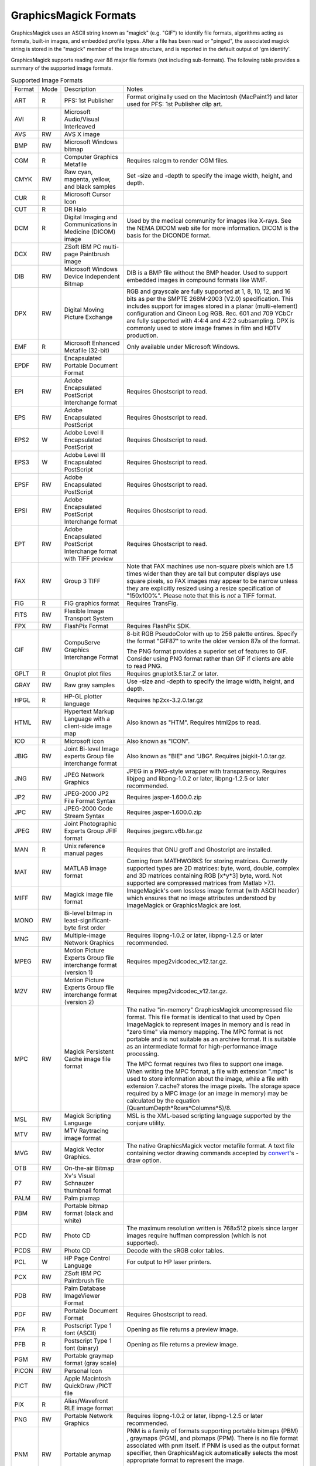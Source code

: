 ======================
GraphicsMagick Formats
======================

.. _animate : animate.html
.. _composite : composite.html
.. _compare : compare.html
.. _conjure : conjure.html
.. _convert : convert.html
.. _display : display.html
.. _identify : identify.html
.. _import : import.html
.. _mogrify : mogrify.html
.. _montage : montage.html

.. _AVI : http://www.jmcgowan.com/avi.html
.. _DICOM : http://dicom.nema.org/
.. _DICONDE : http://www.geinspectiontechnologies.com/en/products/software/diconde.html
.. _DPX : motion-picture.html
.. _FITS : http://www.cv.nrao.edu/fits/
.. _Ghostscript : http://www.cs.wisc.edu/~ghost/
.. _JNG : http://www.libmng.com/
.. _M2V : http://www.mpeg.org/
.. _MIFF : miff.html
.. _MNG : http://www.libmng.com/
.. _MPEG : http://www.mpeg.org/
.. _MathWorks : http://www.mathworks.com/
.. _PWP : http://www.photoworks.com/
.. _README : README.html
.. _SANE : http://www.mostang.com/sane/
.. _SCT : foo.bar
.. _SFW : http://www.photoworks.com/
.. _SMPTE : http://www.smpte.org/
.. _SVG : http://www.w3.org/Graphics/SVG/
.. _WBMP : http://www.openmobilealliance.org/Technical/wapindex.aspx
.. _freetype2 : http://www.freetype.org/
.. _gnuplot : foo.bar
.. _hp2xx : foo.bar
.. _html2ps : http://user.it.uu.se/~jan/
.. _jasper : http://www.ece.ubc.ca/~mdadams/jasper/
.. _jbigkit : foo.bar
.. _libxml2 : http://xmlsoft.org/
.. _mpeg2vidcodec : foo.bar
.. _ralcgm : http://www.agocg.ac.uk/train/cgm/ralcgm.htm


GraphicsMagick uses an ASCII string known as "magick" (e.g. "GIF") to
identify file formats, algorithms acting as formats, built-in images, and
embedded profile types. After a file has been read or "pinged", the
associated magick string is stored in the "magick" member of the Image
structure, and is reported in the default output of 'gm identify'.


GraphicsMagick supports reading over 88 major file formats (not including
sub-formats). The following table provides a summary of the supported
image formats.

.. table:: Supported Image Formats

   +--------------+------+---------------------------+--------------------------------------------------+
   | Format       | Mode |        Description        |                      Notes                       |
   +--------------+------+---------------------------+--------------------------------------------------+
   |              |      |                           | Format originally used on the Macintosh          |
   | ART          | R    | PFS: 1st Publisher        | (MacPaint?) and later used for PFS: 1st          |
   |              |      |                           | Publisher clip art.                              |
   +--------------+------+---------------------------+--------------------------------------------------+
   | AVI          | R    | Microsoft Audio/Visual    |                                                  |
   |              |      | Interleaved               |                                                  |
   +--------------+------+---------------------------+--------------------------------------------------+
   | AVS          | RW   | AVS X image               |                                                  |
   +--------------+------+---------------------------+--------------------------------------------------+
   | BMP          | RW   | Microsoft Windows bitmap  |                                                  |
   +--------------+------+---------------------------+--------------------------------------------------+
   | CGM          | R    | Computer Graphics         | Requires ralcgm to render CGM files.             |
   |              |      | Metafile                  |                                                  |
   +--------------+------+---------------------------+--------------------------------------------------+
   | CMYK         | RW   | Raw cyan, magenta,        | Set -size and -depth to specify the image width, |
   |              |      | yellow, and black samples | height, and depth.                               |
   +--------------+------+---------------------------+--------------------------------------------------+
   | CUR          | R    | Microsoft Cursor Icon     |                                                  |
   +--------------+------+---------------------------+--------------------------------------------------+
   | CUT          | R    | DR Halo                   |                                                  |
   +--------------+------+---------------------------+--------------------------------------------------+
   |              |      | Digital Imaging and       | Used by the medical community for images like    |
   | DCM          | R    | Communications in         | X-rays. See the NEMA DICOM web site for more     |
   |              |      | Medicine (DICOM) image    | information. DICOM is the basis for the DICONDE  |
   |              |      |                           | format.                                          |
   +--------------+------+---------------------------+--------------------------------------------------+
   | DCX          | RW   | ZSoft IBM PC multi-page   |                                                  |
   |              |      | Paintbrush image          |                                                  |
   +--------------+------+---------------------------+--------------------------------------------------+
   |              |      | Microsoft Windows Device  | DIB is a BMP file without the BMP header. Used   |
   | DIB          | RW   | Independent Bitmap        | to support embedded images in compound formats   |
   |              |      |                           | like WMF.                                        |
   +--------------+------+---------------------------+--------------------------------------------------+
   |              |      |                           | RGB and grayscale are fully supported at 1, 8,   |
   |              |      |                           | 10, 12, and 16 bits as per the SMPTE 268M-2003   |
   |              |      |                           | (V2.0) specification. This includes support for  |
   | DPX          | RW   | Digital Moving Picture    | images stored in a planar (multi-element)        |
   |              |      | Exchange                  | configuration and Cineon Log RGB. Rec. 601 and   |
   |              |      |                           | 709 YCbCr are fully supported with 4:4:4 and     |
   |              |      |                           | 4:2:2 subsampling. DPX is commonly used to store |
   |              |      |                           | image frames in film and HDTV production.        |
   +--------------+------+---------------------------+--------------------------------------------------+
   | EMF          | R    | Microsoft Enhanced        | Only available under Microsoft Windows.          |
   |              |      | Metafile (32-bit)         |                                                  |
   +--------------+------+---------------------------+--------------------------------------------------+
   | EPDF         | RW   | Encapsulated Portable     |                                                  |
   |              |      | Document Format           |                                                  |
   +--------------+------+---------------------------+--------------------------------------------------+
   |              |      | Adobe Encapsulated        |                                                  |
   | EPI          | RW   | PostScript Interchange    | Requires Ghostscript to read.                    |
   |              |      | format                    |                                                  |
   +--------------+------+---------------------------+--------------------------------------------------+
   | EPS          | RW   | Adobe Encapsulated        | Requires Ghostscript to read.                    |
   |              |      | PostScript                |                                                  |
   +--------------+------+---------------------------+--------------------------------------------------+
   | EPS2         | W    | Adobe Level II            | Requires Ghostscript to read.                    |
   |              |      | Encapsulated PostScript   |                                                  |
   +--------------+------+---------------------------+--------------------------------------------------+
   | EPS3         | W    | Adobe Level III           | Requires Ghostscript to read.                    |
   |              |      | Encapsulated PostScript   |                                                  |
   +--------------+------+---------------------------+--------------------------------------------------+
   | EPSF         | RW   | Adobe Encapsulated        | Requires Ghostscript to read.                    |
   |              |      | PostScript                |                                                  |
   +--------------+------+---------------------------+--------------------------------------------------+
   |              |      | Adobe Encapsulated        |                                                  |
   | EPSI         | RW   | PostScript Interchange    | Requires Ghostscript to read.                    |
   |              |      | format                    |                                                  |
   +--------------+------+---------------------------+--------------------------------------------------+
   |              |      | Adobe Encapsulated        |                                                  |
   | EPT          | RW   | PostScript Interchange    | Requires Ghostscript to read.                    |
   |              |      | format with TIFF preview  |                                                  |
   +--------------+------+---------------------------+--------------------------------------------------+
   |              |      |                           | Note that FAX machines use non-square pixels     |
   |              |      |                           | which are 1.5 times wider than they are tall but |
   |              |      |                           | computer displays use square pixels, so FAX      |
   | FAX          | RW   | Group 3 TIFF              | images may appear to be narrow unless they are   |
   |              |      |                           | explicitly resized using a resize specification  |
   |              |      |                           | of "150x100%". Please note that this is *not* a  |
   |              |      |                           | TIFF format.                                     |
   +--------------+------+---------------------------+--------------------------------------------------+
   | FIG          | R    | FIG graphics format       | Requires TransFig.                               |
   +--------------+------+---------------------------+--------------------------------------------------+
   | FITS         | RW   | Flexible Image Transport  |                                                  |
   |              |      | System                    |                                                  |
   +--------------+------+---------------------------+--------------------------------------------------+
   | FPX          | RW   | FlashPix Format           | Requires FlashPix SDK.                           |
   +--------------+------+---------------------------+--------------------------------------------------+
   |              |      |                           | 8-bit RGB PseudoColor with up to 256 palette     |
   |              |      |                           | entires. Specify the format "GIF87" to write the |
   |              |      | CompuServe Graphics       | older version 87a of the format.                 |
   | GIF          | RW   | Interchange Format        |                                                  |
   |              |      |                           | The PNG format provides a superior set of        |
   |              |      |                           | features to GIF. Consider using PNG format       |
   |              |      |                           | rather than GIF if clients are able to read PNG. |
   +--------------+------+---------------------------+--------------------------------------------------+
   | GPLT         | R    | Gnuplot plot files        | Requires gnuplot3.5.tar.Z or later.              |
   +--------------+------+---------------------------+--------------------------------------------------+
   | GRAY         | RW   | Raw gray samples          | Use -size and -depth to specify the image width, |
   |              |      |                           | height, and depth.                               |
   +--------------+------+---------------------------+--------------------------------------------------+
   | HPGL         | R    | HP-GL plotter language    | Requires hp2xx-3.2.0.tar.gz                      |
   +--------------+------+---------------------------+--------------------------------------------------+
   |              |      | Hypertext Markup Language |                                                  |
   | HTML         | RW   | with a client-side image  | Also known as "HTM". Requires html2ps to read.   |
   |              |      | map                       |                                                  |
   +--------------+------+---------------------------+--------------------------------------------------+
   | ICO          | R    | Microsoft icon            | Also known as "ICON".                            |
   +--------------+------+---------------------------+--------------------------------------------------+
   |              |      | Joint Bi-level Image      | Also known as "BIE" and "JBG". Requires          |
   | JBIG         | RW   | experts Group file        | jbigkit-1.0.tar.gz.                              |
   |              |      | interchange format        |                                                  |
   +--------------+------+---------------------------+--------------------------------------------------+
   |              |      |                           | JPEG in a PNG-style wrapper with transparency.   |
   | JNG          | RW   | JPEG Network Graphics     | Requires libjpeg and libpng-1.0.2 or later,      |
   |              |      |                           | libpng-1.2.5 or later recommended.               |
   +--------------+------+---------------------------+--------------------------------------------------+
   | JP2          | RW   | JPEG-2000 JP2 File Format | Requires jasper-1.600.0.zip                      |
   |              |      | Syntax                    |                                                  |
   +--------------+------+---------------------------+--------------------------------------------------+
   | JPC          | RW   | JPEG-2000 Code Stream     | Requires jasper-1.600.0.zip                      |
   |              |      | Syntax                    |                                                  |
   +--------------+------+---------------------------+--------------------------------------------------+
   | JPEG         | RW   | Joint Photographic        | Requires jpegsrc.v6b.tar.gz                      |
   |              |      | Experts Group JFIF format |                                                  |
   +--------------+------+---------------------------+--------------------------------------------------+
   | MAN          | R    | Unix reference manual     | Requires that GNU groff and Ghostcript are       |
   |              |      | pages                     | installed.                                       |
   +--------------+------+---------------------------+--------------------------------------------------+
   |              |      |                           | Coming from MATHWORKS for storing matrices.      |
   |              |      |                           | Currently supported types are 2D matrices: byte, |
   | MAT          | RW   | MATLAB image format       | word, double, complex and 3D matrices containing |
   |              |      |                           | RGB [x*y*3] byte, word. Not supported are        |
   |              |      |                           | compressed matrices from Matlab >7.1.            |
   +--------------+------+---------------------------+--------------------------------------------------+
   |              |      |                           | ImageMagick's own lossless image format (with    |
   | MIFF         | RW   | Magick image file format  | ASCII header) which ensures that no image        |
   |              |      |                           | attributes understood by ImageMagick or          |
   |              |      |                           | GraphicsMagick are lost.                         |
   +--------------+------+---------------------------+--------------------------------------------------+
   |              |      | Bi-level bitmap in        |                                                  |
   | MONO         | RW   | least-significant-byte    |                                                  |
   |              |      | first order               |                                                  |
   +--------------+------+---------------------------+--------------------------------------------------+
   | MNG          | RW   | Multiple-image Network    | Requires libpng-1.0.2 or later, libpng-1.2.5 or  |
   |              |      | Graphics                  | later recommended.                               |
   +--------------+------+---------------------------+--------------------------------------------------+
   |              |      | Motion Picture Experts    |                                                  |
   | MPEG         | RW   | Group file interchange    | Requires mpeg2vidcodec_v12.tar.gz.               |
   |              |      | format (version 1)        |                                                  |
   +--------------+------+---------------------------+--------------------------------------------------+
   |              |      | Motion Picture Experts    |                                                  |
   | M2V          | RW   | Group file interchange    | Requires mpeg2vidcodec_v12.tar.gz.               |
   |              |      | format (version 2)        |                                                  |
   +--------------+------+---------------------------+--------------------------------------------------+
   |              |      |                           | The native "in-memory" GraphicsMagick            |
   |              |      |                           | uncompressed file format. This file format is    |
   |              |      |                           | identical to that used by Open ImageMagick to    |
   |              |      |                           | represent images in memory and is read in "zero  |
   |              |      |                           | time" via memory mapping. The MPC format is not  |
   |              |      |                           | portable and is not suitable as an archive       |
   |              |      |                           | format. It is suitable as an intermediate format |
   |              |      | Magick Persistent Cache   | for high-performance image processing.           |
   | MPC          | RW   | image file format         |                                                  |
   |              |      |                           | The MPC format requires two files to support one |
   |              |      |                           | image. When writing the MPC format, a file with  |
   |              |      |                           | extension ".mpc" is used to store information    |
   |              |      |                           | about the image, while a file with extension     |
   |              |      |                           | ?.cache? stores the image pixels. The storage    |
   |              |      |                           | space required by a MPC image (or an image in    |
   |              |      |                           | memory) may be calculated by the equation        |
   |              |      |                           | (QuantumDepth*Rows*Columns*5)/8.                 |
   +--------------+------+---------------------------+--------------------------------------------------+
   | MSL          | RW   | Magick Scripting Language | MSL is the XML-based scripting language          |
   |              |      |                           | supported by the conjure utility.                |
   +--------------+------+---------------------------+--------------------------------------------------+
   | MTV          | RW   | MTV Raytracing image      |                                                  |
   |              |      | format                    |                                                  |
   +--------------+------+---------------------------+--------------------------------------------------+
   |              |      |                           | The native GraphicsMagick vector metafile        |
   | MVG          | RW   | Magick Vector Graphics.   | format. A text file containing vector drawing    |
   |              |      |                           | commands accepted by convert_'s -draw option.    |
   +--------------+------+---------------------------+--------------------------------------------------+
   | OTB          | RW   | On-the-air Bitmap         |                                                  |
   +--------------+------+---------------------------+--------------------------------------------------+
   | P7           | RW   | Xv's Visual Schnauzer     |                                                  |
   |              |      | thumbnail format          |                                                  |
   +--------------+------+---------------------------+--------------------------------------------------+
   | PALM         | RW   | Palm pixmap               |                                                  |
   +--------------+------+---------------------------+--------------------------------------------------+
   | PBM          | RW   | Portable bitmap format    |                                                  |
   |              |      | (black and white)         |                                                  |
   +--------------+------+---------------------------+--------------------------------------------------+
   |              |      |                           | The maximum resolution written is 768x512 pixels |
   | PCD          | RW   | Photo CD                  | since larger images require huffman compression  |
   |              |      |                           | (which is not supported).                        |
   +--------------+------+---------------------------+--------------------------------------------------+
   | PCDS         | RW   | Photo CD                  | Decode with the sRGB color tables.               |
   +--------------+------+---------------------------+--------------------------------------------------+
   | PCL          | W    | HP Page Control Language  | For output to HP laser printers.                 |
   +--------------+------+---------------------------+--------------------------------------------------+
   | PCX          | RW   | ZSoft IBM PC Paintbrush   |                                                  |
   |              |      | file                      |                                                  |
   +--------------+------+---------------------------+--------------------------------------------------+
   | PDB          | RW   | Palm Database ImageViewer |                                                  |
   |              |      | Format                    |                                                  |
   +--------------+------+---------------------------+--------------------------------------------------+
   | PDF          | RW   | Portable Document Format  | Requires Ghostscript to read.                    |
   +--------------+------+---------------------------+--------------------------------------------------+
   | PFA          | R    | Postscript Type 1 font    | Opening as file returns a preview image.         |
   |              |      | (ASCII)                   |                                                  |
   +--------------+------+---------------------------+--------------------------------------------------+
   | PFB          | R    | Postscript Type 1 font    | Opening as file returns a preview image.         |
   |              |      | (binary)                  |                                                  |
   +--------------+------+---------------------------+--------------------------------------------------+
   | PGM          | RW   | Portable graymap format   |                                                  |
   |              |      | (gray scale)              |                                                  |
   +--------------+------+---------------------------+--------------------------------------------------+
   | PICON        | RW   | Personal Icon             |                                                  |
   +--------------+------+---------------------------+--------------------------------------------------+
   | PICT         | RW   | Apple Macintosh QuickDraw |                                                  |
   |              |      | /PICT file                |                                                  |
   +--------------+------+---------------------------+--------------------------------------------------+
   | PIX          | R    | Alias/Wavefront RLE image |                                                  |
   |              |      | format                    |                                                  |
   +--------------+------+---------------------------+--------------------------------------------------+
   | PNG          | RW   | Portable Network Graphics | Requires libpng-1.0.2 or later, libpng-1.2.5 or  |
   |              |      |                           | later recommended.                               |
   +--------------+------+---------------------------+--------------------------------------------------+
   |              |      |                           | PNM is a family of formats supporting portable   |
   |              |      |                           | bitmaps (PBM) , graymaps (PGM), and pixmaps      |
   |              |      |                           | (PPM). There is no file format associated with   |
   |              |      |                           | pnm itself. If PNM is used as the output format  |
   |              |      |                           | specifier, then GraphicsMagick automatically     |
   | PNM          | RW   | Portable anymap           | selects the most appropriate format to represent |
   |              |      |                           | the image.                                       |
   |              |      |                           |                                                  |
   |              |      |                           | The default is to write the binary version of    |
   |              |      |                           | the formats. Use +compress to write the ASCII    |
   |              |      |                           | version of the formats.                          |
   +--------------+------+---------------------------+--------------------------------------------------+
   | PPM          | RW   | Portable pixmap format    |                                                  |
   |              |      | (color)                   |                                                  |
   +--------------+------+---------------------------+--------------------------------------------------+
   | PS           | RW   | Adobe PostScript file     | Requires Ghostscript to read.                    |
   +--------------+------+---------------------------+--------------------------------------------------+
   | PS2          | RW   | Adobe Level II PostScript | Requires Ghostscript to read.                    |
   |              |      | file                      |                                                  |
   +--------------+------+---------------------------+--------------------------------------------------+
   | PS3          | RW   | Adobe Level III           | Requires Ghostscript to read.                    |
   |              |      | PostScript file           |                                                  |
   +--------------+------+---------------------------+--------------------------------------------------+
   | PSD          | RW   | Adobe Photoshop bitmap    |                                                  |
   |              |      | file                      |                                                  |
   +--------------+------+---------------------------+--------------------------------------------------+
   |              |      |                           | Multi-resolution TIFF containing successively    |
   | PTIF         | RW   | Pyramid encoded TIFF      | smaller versions of the image down to the size   |
   |              |      |                           | of an icon. The desired sub-image size may be    |
   |              |      |                           | specified when reading via the -size option.     |
   +--------------+------+---------------------------+--------------------------------------------------+
   | PWP          | R    | Seattle File Works        |                                                  |
   |              |      | multi-image file          |                                                  |
   +--------------+------+---------------------------+--------------------------------------------------+
   | RAD          | R    | Radiance image file       | Requires that ra_ppm from the Radiance software  |
   |              |      |                           | package be installed.                            |
   +--------------+------+---------------------------+--------------------------------------------------+
   | RGB          | RW   | Raw red, green, and blue  | Use -size and -depth to specify the image width, |
   |              |      | samples                   | height, and depth.                               |
   +--------------+------+---------------------------+--------------------------------------------------+
   | RGBA         | RW   | Raw red, green, blue, and | Use -size and -depth to specify the image width, |
   |              |      | matte samples             | height, and depth.                               |
   +--------------+------+---------------------------+--------------------------------------------------+
   | RLA          | R    | Alias/Wavefront image     |                                                  |
   |              |      | file                      |                                                  |
   +--------------+------+---------------------------+--------------------------------------------------+
   | RLE          | R    | Utah Run length encoded   |                                                  |
   |              |      | image file                |                                                  |
   +--------------+------+---------------------------+--------------------------------------------------+
   | SCT          | R    | Scitex Continuous Tone    |                                                  |
   |              |      | Picture                   |                                                  |
   +--------------+------+---------------------------+--------------------------------------------------+
   | SFW          | R    | Seattle File Works image  |                                                  |
   +--------------+------+---------------------------+--------------------------------------------------+
   | SGI          | RW   | Irix RGB image            |                                                  |
   +--------------+------+---------------------------+--------------------------------------------------+
   |              |      | Hypertext Markup Language | Used to write HTML clickable image maps based on |
   | SHTML        | W    | client-side image map     | a the output of montage or a format which        |
   |              |      |                           | supports tiled images such as MIFF.              |
   +--------------+------+---------------------------+--------------------------------------------------+
   | SUN          | RW   | SUN Rasterfile            |                                                  |
   +--------------+------+---------------------------+--------------------------------------------------+
   |              |      |                           | Requires libxml2 and freetype-2. Note that SVG   |
   | SVG          | RW   | Scalable Vector Graphics  | is a very complex specification so support is    |
   |              |      |                           | still not complete.                              |
   +--------------+------+---------------------------+--------------------------------------------------+
   | TGA          | RW   | Truevision Targa image    | Also known as formats "ICB", "VDA", and "VST".   |
   +--------------+------+---------------------------+--------------------------------------------------+
   |              |      |                           | Also known as "TIF". Requires tiff-v3.5.4.tar.gz |
   |              |      |                           | or later. Note that since the Unisys LZW patent  |
   | TIFF         | RW   | Tagged Image File Format  | recently expired, libtiff may still require a    |
   |              |      |                           | separate LZW patch in order to support LZW. LZW  |
   |              |      |                           | is included in libtiff by default since v3.7.0.  |
   +--------------+------+---------------------------+--------------------------------------------------+
   | TIM          | R    | PSX TIM file              |                                                  |
   +--------------+------+---------------------------+--------------------------------------------------+
   | TTF          | R    | TrueType font file        | Requires freetype 2. Opening as file returns a   |
   |              |      |                           | preview image.                                   |
   +--------------+------+---------------------------+--------------------------------------------------+
   | TXT          | RW   | Raw text file             |                                                  |
   +--------------+------+---------------------------+--------------------------------------------------+
   | UIL          | W    | X-Motif UIL table         |                                                  |
   +--------------+------+---------------------------+--------------------------------------------------+
   | UYVY         | RW   | Interleaved YUV raw image | Use -size command line option to specify width   |
   |              |      |                           | and height.                                      |
   +--------------+------+---------------------------+--------------------------------------------------+
   | VICAR        | RW   | VICAR rasterfile format   |                                                  |
   +--------------+------+---------------------------+--------------------------------------------------+
   | VIFF         | RW   | Khoros Visualization      |                                                  |
   |              |      | Image File Format         |                                                  |
   +--------------+------+---------------------------+--------------------------------------------------+
   | WBMP         | RW   | Wireless bitmap           | Support for uncompressed monochrome only.        |
   +--------------+------+---------------------------+--------------------------------------------------+
   |              |      |                           | Requires libwmf. By default, renders WMF files   |
   |              |      |                           | using the dimensions specified by the metafile   |
   |              |      |                           | header. Use the -density option to adjust the    |
   |              |      |                           | output resolution, and thereby adjust the ouput  |
   | WMF          |      | Windows Metafile          | size. The default output resolution is 72DPI so  |
   |              |      |                           | "-density 144" results in an image twice as      |
   |              |      |                           | large as the default. Use -background color to   |
   |              |      |                           | specify the WMF background color (default white) |
   |              |      |                           | or -texture filename to specify a background     |
   |              |      |                           | texture image.                                   |
   +--------------+------+---------------------------+--------------------------------------------------+
   | WPG          | R    | Word Perfect Graphics     |                                                  |
   |              |      | File                      |                                                  |
   +--------------+------+---------------------------+--------------------------------------------------+
   | XBM          | RW   | X Windows system bitmap,  | Used by the X Windows System to store monochrome |
   |              |      | black and white only      | icons.                                           |
   +--------------+------+---------------------------+--------------------------------------------------+
   | XCF          | R    | GIMP image                |                                                  |
   +--------------+------+---------------------------+--------------------------------------------------+
   | XPM          | RW   | X Windows system pixmap   | Also known as "PM". Used by the X Windows System |
   |              |      |                           | to store color icons.                            |
   +--------------+------+---------------------------+--------------------------------------------------+
   | XWD          | RW   | X Windows system window   | Used by the X Windows System to save/display     |
   |              |      | dump                      | screen dumps.                                    |
   +--------------+------+---------------------------+--------------------------------------------------+
   | YUV          | RW   | CCIR 601 4:1:1            | Use -size command line option to specify width   |
   |              |      |                           | and height.                                      |
   +--------------+------+---------------------------+--------------------------------------------------+


GraphicsMagick supports a number of image format specifications which
refer to images prepared via an algorithm, or input/output targets. The
following table lists these pseudo image formats:

.. table:: Pseudo Image Formats

   +--------------+------+---------------------------+--------------------------------------------------+
   | Tag          | Mode |       Description         |                      Notes                       |
   +--------------+------+---------------------------+--------------------------------------------------+
   | CAPTION      | R    | Image caption             | fixme                                            |
   +--------------+------+---------------------------+--------------------------------------------------+
   | CLIPBOARD    | RW   | Windows Clipboard         | Only available under Microsoft Windows.          |
   +--------------+------+---------------------------+--------------------------------------------------+
   | FRACTAL      | R    | Plasma fractal image      |                                                  |
   +--------------+------+---------------------------+--------------------------------------------------+
   |              |      |                           | Returns a rendered gradient image using the      |
   | GRADIENT     | R    | Gradual passing from      | specified image size. Specify the desired        |
   |              |      | one shade to another      | shading as part of the filename (e.g.            |
   |              |      |                           | "gradient:red-blue"or "gradient:#F00-#00F").     |
   +--------------+------+---------------------------+--------------------------------------------------+
   |              |      |                           | Generate an RGB histogram of the input image.    |
   |              |      |                           | The output format is always ImageMagick MIFF     |
   | HISTOGRAM    | W    | Histogram of the image    | (regardless of file extension). For example:     |
   |              |      |                           |                                                  |
   |              |      |                           | gm convert file.tiff histogram:file.miff         |
   +--------------+------+---------------------------+--------------------------------------------------+
   | LABEL        | R    | Text image format         | Specify the desired text as the filename (e.g.   |
   |              |      |                           | "label:This is a label").                        |
   +--------------+------+---------------------------+--------------------------------------------------+
   |              |      | Colormap intensities      | Set -depth to set the sample size of the         |
   | MAP          | RW   | and indices               | intensities; indices are 16-bit if colors >      |
   |              |      |                           | 256.                                             |
   +--------------+------+---------------------------+--------------------------------------------------+
   | MATTE        | W    | MATTE format              | Write only.                                      |
   +--------------+------+---------------------------+--------------------------------------------------+
   |              |      |                           | Useful for creating blank tiles with montage     |
   | NULL         | RW   | NULL image                | (use "NULL:"). Also useful as an output format   |
   |              |      |                           | when evaluating image read performance.          |
   +--------------+------+---------------------------+--------------------------------------------------+
   |              |      |                           | Creates an image using the plasma fractal. For   |
   | PLASMA       | R    | Plasma fractal image      | example:                                         |
   |              |      |                           |                                                  |
   |              |      |                           | gm convert -size 640x480 plasma: file.miff       |
   +--------------+------+---------------------------+--------------------------------------------------+
   |              |      |                           | Creates a preview montage of images prepared     |
   |              |      |                           | over a parameteric range in order to assist      |
   |              |      |                           | with parameter selection. Specify the desired    |
   |              |      |                           | preview type via the -preview option). The       |
   |              |      | Show a preview an image   | output file is always written in the             |
   | PREVIEW      | W    | enhancement, effect, or   | ImageMagick MIFF format.                         |
   |              |      | f/x                       |                                                  |
   |              |      |                           | For example:                                     |
   |              |      |                           |                                                  |
   |              |      |                           | gm convert file.tiff -preview gamma              |
   |              |      |                           | preview:file.miff                                |
   +--------------+------+---------------------------+--------------------------------------------------+
   |              |      | Send image to your        | Unix users may set the PRINTER (for 'lp') or     |
   | PRINT        | W    | computer printer          | LPDEST (for 'lpr') environment variables to      |
   |              |      |                           | select the desired printer.                      |
   +--------------+------+---------------------------+--------------------------------------------------+
   |              |      | Import image from a       | Requires SANE Specify the device name and path   |
   | SCAN         | R    | scanner device            | as the filename (e.g. "scan:mustek:/dev/         |
   |              |      |                           | scanner").                                       |
   +--------------+------+---------------------------+--------------------------------------------------+
   | STEGANO      | R    | Steganographic image      | Use -size command line option to specify width,  |
   |              |      |                           | height, and offset of the steganographic image   |
   +--------------+------+---------------------------+--------------------------------------------------+
   |              |      |                           | Create a tiled version of an image at by tiling  |
   | TILE         | R    | Tiled image               | a image. Use -size to specify the tiled image    |
   |              |      |                           | size. The image is specified similar to          |
   |              |      |                           | "TILE:image.miff".                               |
   +--------------+------+---------------------------+--------------------------------------------------+
   |              |      |                           | Used to create a thumbnailed directory (tiled    |
   | VID          | RW   | Visual Image Directory    | thumbnails) of a set of images which may be      |
   |              |      |                           | used to select images to view via the display    |
   |              |      |                           | program, or saved to a MIFF or SHTML file.       |
   +--------------+------+---------------------------+--------------------------------------------------+
   |              |      | Select image from or      |                                                  |
   | WIN          | RW   | display image to your     | Only supported under Microsoft Windows.          |
   |              |      | computer screen           |                                                  |
   +--------------+------+---------------------------+--------------------------------------------------+
   |              |      | Select image from or      |                                                  |
   | X            | RW   | display image to your X   | Also see the import and display programs.        |
   |              |      | server screen             |                                                  |
   +--------------+------+---------------------------+--------------------------------------------------+
   |              |      |                           | Useful to create solid color "canvas" images.    |
   |              |      | Canvas image of           | Use -size and -depth to specify the image        |
   | XC           | R    | specified color           | width, height, and depth. Example XC color       |
   |              |      |                           | specifications include "XC:red" and "XC:#        |
   |              |      |                           | FF0000".                                         |
   +--------------+------+---------------------------+--------------------------------------------------+


GraphicsMagick includes a number of built-in (embedded) images which may
be referenced as if they were an image file. The ?IMAGE:? format tag may
be used via the syntax "IMAGE:name" to request an embedded image (e.g.
?IMAGE:LOGO?). For backwards compatibility, the image specifications
?GRANITE:?, ?LOGO:?, ?NETSCAPE:?, and ?ROSE:? may also be used to request
images with those names.

.. |bricks| image:: images/patterns/bricks.png
.. |circles| image:: images/patterns/circles.png
.. |checkerboard| image:: images/patterns/checkerboard.png
.. |crosshatch30| image:: images/patterns/crosshatch30.png
.. |crosshatch45| image:: images/patterns/crosshatch45.png
.. |crosshatch| image:: images/patterns/crosshatch.png
.. |fishscales| image:: images/patterns/fishscales.png
.. |granite| image:: images/patterns/granite.png
.. |gray0| image:: images/patterns/gray0.png
.. |gray100| image:: images/patterns/gray100.png
.. |gray10| image:: images/patterns/gray10.png
.. |gray15| image:: images/patterns/gray15.png
.. |gray20| image:: images/patterns/gray20.png
.. |gray25| image:: images/patterns/gray25.png
.. |gray30| image:: images/patterns/gray30.png
.. |gray35| image:: images/patterns/gray35.png
.. |gray40| image:: images/patterns/gray40.png
.. |gray45| image:: images/patterns/gray45.png
.. |gray50| image:: images/patterns/gray50.png
.. |gray55| image:: images/patterns/gray55.png
.. |gray5| image:: images/patterns/gray5.png
.. |gray60| image:: images/patterns/gray60.png
.. |gray65| image:: images/patterns/gray65.png
.. |gray70| image:: images/patterns/gray70.png
.. |gray75| image:: images/patterns/gray75.png
.. |gray80| image:: images/patterns/gray80.png
.. |gray85| image:: images/patterns/gray85.png
.. |gray90| image:: images/patterns/gray90.png
.. |gray95| image:: images/patterns/gray95.png
.. |hexagons| image:: images/patterns/hexagons.png
.. |horizontalsaw| image:: images/patterns/horizontalsaw.png
.. |horizontal| image:: images/patterns/horizontal.png
.. |hs_bdiagonal| image:: images/patterns/hs_bdiagonal.png
.. |hs_cross| image:: images/patterns/hs_cross.png
.. |hs_diagcross| image:: images/patterns/hs_diagcross.png
.. |hs_fdiagonal| image:: images/patterns/hs_fdiagonal.png
.. |hs_horizontal| image:: images/patterns/hs_horizontal.png
.. |hs_vertical| image:: images/patterns/hs_vertical.png
.. |left30| image:: images/patterns/left30.png
.. |left45| image:: images/patterns/left45.png
.. |leftshingle| image:: images/patterns/leftshingle.png
.. |logo| image:: images/gm-125x80t.png
.. |octagons| image:: images/patterns/octagons.png
.. |right30| image:: images/patterns/right30.png
.. |right45| image:: images/patterns/right45.png
.. |rightshingle| image:: images/patterns/rightshingle.png
.. |rose| image:: images/patterns/rose.png
.. |smallfishscales| image:: images/patterns/smallfishscales.png
.. |verticalbricks| image:: images/patterns/verticalbricks.png
.. |verticalleftshingle| image:: images/patterns/verticalleftshingle.png
.. |verticalrightshingle| image:: images/patterns/verticalrightshingle.png
.. |verticalsaw| image:: images/patterns/verticalsaw.png
.. |vertical| image:: images/patterns/vertical.png

.. table:: Built-In Images And Patterns

   +----------------------+------------------------------------+----------------------------------------+
   | Name                 |            Description             |              Notes/Sample              |
   +----------------------+------------------------------------+----------------------------------------+
   | BRICKS               | 16x16 brick pattern                | |bricks|                               |
   +----------------------+------------------------------------+----------------------------------------+
   | CHECKERBOARD         | 30x30 checkerboard pattern         | |checkerboard|                         |
   +----------------------+------------------------------------+----------------------------------------+
   | CIRCLES              | 16x16 circles pattern              | |circles|                              |
   +----------------------+------------------------------------+----------------------------------------+
   | CROSSHATCH           | 8x4 crosshatch pattern             | |crosshatch|                           |
   +----------------------+------------------------------------+----------------------------------------+
   | CROSSHATCH30         | 8x4 crosshatch pattern with lines  | |crosshatch30|                         |
   |                      | at 30 degrees.                     |                                        |
   +----------------------+------------------------------------+----------------------------------------+
   | CROSSHATCH45         | 8x4 crosshatch pattern with lines  | |crosshatch45|                         |
   |                      | at 45 degrees.                     |                                        |
   +----------------------+------------------------------------+----------------------------------------+
   | FISHSCALES           | 16x8 fish scales pattern           | |fishscales|                           |
   +----------------------+------------------------------------+----------------------------------------+
   | GRANITE              | 128x128 granite texture pattern    | |granite|                              |
   +----------------------+------------------------------------+----------------------------------------+
   | GRAY0                | 32x32 0% intensity gray            | |gray0|                                |
   +----------------------+------------------------------------+----------------------------------------+
   | GRAY5                | 32x32 5% intensity gray            | |gray5|                                |
   +----------------------+------------------------------------+----------------------------------------+
   | GRAY10               | 32x32 10% intensity gray           | |gray10|                               |
   +----------------------+------------------------------------+----------------------------------------+
   | GRAY15               | 32x32 15% intensity gray           | |gray15|                               |
   +----------------------+------------------------------------+----------------------------------------+
   | GRAY20               | 32x32 20% intensity gray           | |gray20|                               |
   +----------------------+------------------------------------+----------------------------------------+
   | GRAY25               | 32x32 25% intensity gray           | |gray25|                               |
   +----------------------+------------------------------------+----------------------------------------+
   | GRAY30               | 32x32 30% intensity gray           | |gray30|                               |
   +----------------------+------------------------------------+----------------------------------------+
   | GRAY35               | 32x32 35% intensity gray           | |gray35|                               |
   +----------------------+------------------------------------+----------------------------------------+
   | GRAY40               | 32x32 40% intensity gray           | |gray40|                               |
   +----------------------+------------------------------------+----------------------------------------+
   | GRAY45               | 32x32 45% intensity gray           | |gray45|                               |
   +----------------------+------------------------------------+----------------------------------------+
   | GRAY50               | 32x32 50% intensity gray           | |gray50|                               |
   +----------------------+------------------------------------+----------------------------------------+
   | GRAY55               | 32x32 55% intensity gray           | |gray55|                               |
   +----------------------+------------------------------------+----------------------------------------+
   | GRAY60               | 32x32 60% intensity gray           | |gray60|                               |
   +----------------------+------------------------------------+----------------------------------------+
   | GRAY65               | 32x32 65% intensity gray           | |gray65|                               |
   +----------------------+------------------------------------+----------------------------------------+
   | GRAY70               | 32x32 70% intensity gray           | |gray70|                               |
   +----------------------+------------------------------------+----------------------------------------+
   | GRAY75               | 32x32 75% intensity gray           | |gray75|                               |
   +----------------------+------------------------------------+----------------------------------------+
   | GRAY80               | 32x32 80% intensity gray           | |gray80|                               |
   +----------------------+------------------------------------+----------------------------------------+
   | GRAY85               | 32x32 85% intensity gray           | |gray85|                               |
   +----------------------+------------------------------------+----------------------------------------+
   | GRAY90               | 32x32 90% intensity gray           | |gray90|                               |
   +----------------------+------------------------------------+----------------------------------------+
   | GRAY95               | 32x32 95% intensity gray           | |gray95|                               |
   +----------------------+------------------------------------+----------------------------------------+
   | GRAY100              | 32x32 100% intensity gray          | |gray100|                              |
   +----------------------+------------------------------------+----------------------------------------+
   | HEXAGONS             | 30x18 hexagon pattern              | |hexagons|                             |
   +----------------------+------------------------------------+----------------------------------------+
   | HORIZONTAL           | 8x4 horizontal line pattern        | |horizontal|                           |
   +----------------------+------------------------------------+----------------------------------------+
   | HORIZONTALSAW        | 16x8 horizontal saw-tooth pattern  | |horizontalsaw|                        |
   +----------------------+------------------------------------+----------------------------------------+
   | HS_BDIAGONAL         | 8x8 backward diagonal line pattern | |hs_bdiagonal|                         |
   |                      | (45 degrees slope)                 |                                        |
   +----------------------+------------------------------------+----------------------------------------+
   | HS_CROSS             | 8x8 cross line pattern             | |hs_cross|                             |
   +----------------------+------------------------------------+----------------------------------------+
   | HS_DIAGCROSS         | 8x8 diagonal line cross pattern    | |hs_diagcross|                         |
   |                      | (45 degrees slope)                 |                                        |
   +----------------------+------------------------------------+----------------------------------------+
   | HS_FDIAGONAL         | 8x8 forward diagonal line pattern  | |hs_fdiagonal|                         |
   |                      | (45 degrees slope)                 |                                        |
   +----------------------+------------------------------------+----------------------------------------+
   | HS_HORIZONTAL        | 8x8 horizontal line pattern        | |hs_horizontal|                        |
   +----------------------+------------------------------------+----------------------------------------+
   | HS_VERTICAL          | 8x8 vertical line pattern          | |hs_vertical|                          |
   +----------------------+------------------------------------+----------------------------------------+
   | LEFT30               | 8x4 forward diagonal pattern (30   | |left30|                               |
   |                      | degrees slope)                     |                                        |
   +----------------------+------------------------------------+----------------------------------------+
   | LEFT45               | 8x8 forward diagonal line pattern  | |left45|                               |
   |                      | (45 degrees slope)                 |                                        |
   +----------------------+------------------------------------+----------------------------------------+
   | LEFTSHINGLE          | 24x24 left shingle pattern         | |leftshingle|                          |
   +----------------------+------------------------------------+----------------------------------------+
   | LOGO                 | 640x480, GraphicsMagick Logo       | |logo|                                 |
   +----------------------+------------------------------------+----------------------------------------+
   |                      | 216x144 image using colors in      | Most commonly used with the            |
   | NETSCAPE             | Netscape 216 (6x6x6 ) color cube.  | convert_/mogrify_ -map option to       |
   |                      |                                    | create *web safe* images.              |
   +----------------------+------------------------------------+----------------------------------------+
   | OCTAGONS             | 16x16 octagons pattern             | |octagons|                             |
   +----------------------+------------------------------------+----------------------------------------+
   | RIGHT30              | 8x4 backward diagonal line pattern | |right30|                              |
   |                      | (30 degrees)                       |                                        |
   +----------------------+------------------------------------+----------------------------------------+
   | RIGHT45              | 8x8 backward diagonal line pattern | |right45|                              |
   |                      | (30 degrees)                       |                                        |
   +----------------------+------------------------------------+----------------------------------------+
   | RIGHTSHINGLE         | 24x24 right shingle pattern        | |rightshingle|                         |
   +----------------------+------------------------------------+----------------------------------------+
   | ROSE                 | 70x46, Picture of a rose.          | |rose|                                 |
   +----------------------+------------------------------------+----------------------------------------+
   | SMALLFISHSCALES      | 8x8 small fish scales pattern      | |smallfishscales|                      |
   +----------------------+------------------------------------+----------------------------------------+
   | VERTICAL             | 8x8 vertical line pattern          | |vertical|                             |
   +----------------------+------------------------------------+----------------------------------------+
   | VERTICALBRICKS       | 16x16 vertical brick pattern       | |verticalbricks|                       |
   +----------------------+------------------------------------+----------------------------------------+
   | VERTICALLEFTSHINGLE  | 24x24 vertical left shingle        | |verticalleftshingle|                  |
   |                      | pattern                            |                                        |
   +----------------------+------------------------------------+----------------------------------------+
   | VERTICALRIGHTSHINGLE | 24x24 vertical right shingle       | |verticalrightshingle|                 |
   |                      | pattern                            |                                        |
   +----------------------+------------------------------------+----------------------------------------+
   | VERTICALSAW          | 8x16 vertical saw-tooth pattern    | |verticalsaw|                          |
   +----------------------+------------------------------------+----------------------------------------+

GraphicsMagick provides a number of format identifiers which are used to
add, remove, and save embedded profiles for images which can support
embedded profiles. Image types which may contain embedded profiles are
TIFF, JPEG, and PDF.


.. table:: Supported Embedded Profile Formats

   +-------------------+------+----------------------------+-------------------------------------------------+
   |      Format       | Mode |        Description         |                      Notes                      |
   +-------------------+------+----------------------------+-------------------------------------------------+
   | 8BIM              | RW   | Photoshop resource format  |                                                 |
   |                   |      | (binary)                   |                                                 |
   +-------------------+------+----------------------------+-------------------------------------------------+
   | 8BIMTEXT          | RW   | Photoshop resource format  | An ASCII representation of the 8BIM format.     |
   |                   |      | (ASCII)                    |                                                 |
   +-------------------+------+----------------------------+-------------------------------------------------+
   | APP1              | RW   | Raw application            |                                                 |
   |                   |      | information                |                                                 |
   +-------------------+------+----------------------------+-------------------------------------------------+
   | APP1JPEG          | RW   | Raw JPEG binary data       | Profile in JPEG wrapper.                        |
   +-------------------+------+----------------------------+-------------------------------------------------+
   | ICC               | RW   | International Color        | Also known as "ICM". To read, use -profile with |
   |                   |      | Consortium color profile   | convert.                                        |
   +-------------------+------+----------------------------+-------------------------------------------------+
   | IPTC              | RW   | IPTC Newsphoto (binary)    | To read, use -profile with convert              |
   +-------------------+------+----------------------------+-------------------------------------------------+
   | IPTCTEXT          | RW   | IPTC Newsphoto (ASCII)     | An ASCII representation of the IPTC format.     |
   +-------------------+------+----------------------------+-------------------------------------------------+


Support for some of the formats are delegated to libraries or external
programs. The README describes where to find these distributions and any
special configuration options required.

To get a complete listing of which image formats are supported on your
system, type

::

  gm convert -list format

On some platforms, GraphicsMagick automatically processes these
extensions: .gz for Zip compression, .Z for Unix compression, .bz2 for
block compression, and .pgp for PGP encryption. For example, a PNM image
called image.pnm.gz is automatically uncompressed with the gzip program
and the image is subsequently read.

-----------------------------------------------------------------------------------------------------------------------

.. |copy|   unicode:: U+000A9 .. COPYRIGHT SIGN

Copyright |copy| GraphicsMagick Group 2002 - 2008



